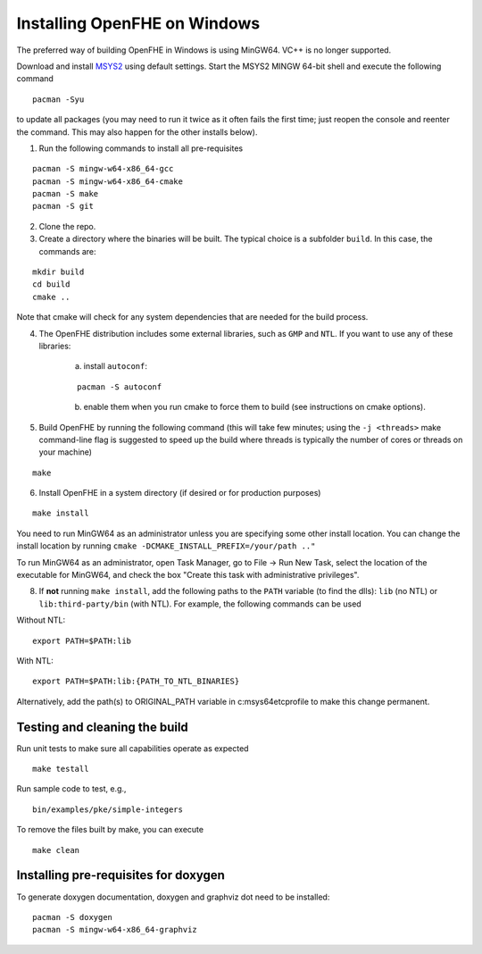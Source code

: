 Installing OpenFHE on Windows
====================================
The preferred way of building OpenFHE in Windows is using MinGW64. VC++ is no longer supported.

Download and install `MSYS2 <http://www.msys2.org/>`__ using default settings. Start the MSYS2 MINGW 64-bit shell and execute the following command

::

    pacman -Syu

to update all packages (you may need to run it twice as it often fails the first time; just reopen the console and reenter the command. This may also happen for the other installs below).

1. Run the following commands to install all pre-requisites

::

    pacman -S mingw-w64-x86_64-gcc
    pacman -S mingw-w64-x86_64-cmake
    pacman -S make
    pacman -S git

2. Clone the repo.

3. Create a directory where the binaries will be built. The typical choice is a subfolder ``build``. In this case, the commands are:

::

    mkdir build
    cd build
    cmake ..

Note that cmake will check for any system dependencies that are needed for the build process.

4. The OpenFHE distribution includes some external libraries, such as ``GMP`` and ``NTL``. If you want to use any of these libraries:

    a) install ``autoconf``:

    ::

        pacman -S autoconf

    b) enable them when you run cmake to force them to build (see instructions on cmake options).

5. Build OpenFHE by running the following command (this will take few minutes; using the ``-j <threads>`` make command-line flag is suggested to speed up the build where threads is typically the number of cores or threads on your machine)

::

    make

6. Install OpenFHE in a system directory (if desired or for production purposes)

::

    make install

You need to run MinGW64 as an administrator unless you are specifying some other install location. You can change the install location by running
``cmake -DCMAKE_INSTALL_PREFIX=/your/path .."``

To run MinGW64 as an administrator, open Task Manager, go to File -> Run New Task, select the location of the executable for MinGW64, and check the box "Create this task with administrative privileges".

8. If **not** running ``make install``, add the following paths to the ``PATH`` variable (to find the dlls): ``lib`` (no NTL) or ``lib:third-party/bin`` (with NTL). For example, the following commands can be used

Without NTL:

::

    export PATH=$PATH:lib

With NTL:

::

    export PATH=$PATH:lib:{PATH_TO_NTL_BINARIES}

Alternatively, add the path(s) to ORIGINAL_PATH variable in c:\msys64\etc\profile to make this change permanent.

Testing and cleaning the build
-------------------------------

Run unit tests to make sure all capabilities operate as expected

::

    make testall

Run sample code to test, e.g.,

::

    bin/examples/pke/simple-integers

To remove the files built by make, you can execute

::

    make clean

Installing pre-requisites for doxygen
-------------------------------------
To generate doxygen documentation, doxygen and graphviz dot need to be installed:

::

    pacman -S doxygen
    pacman -S mingw-w64-x86_64-graphviz
